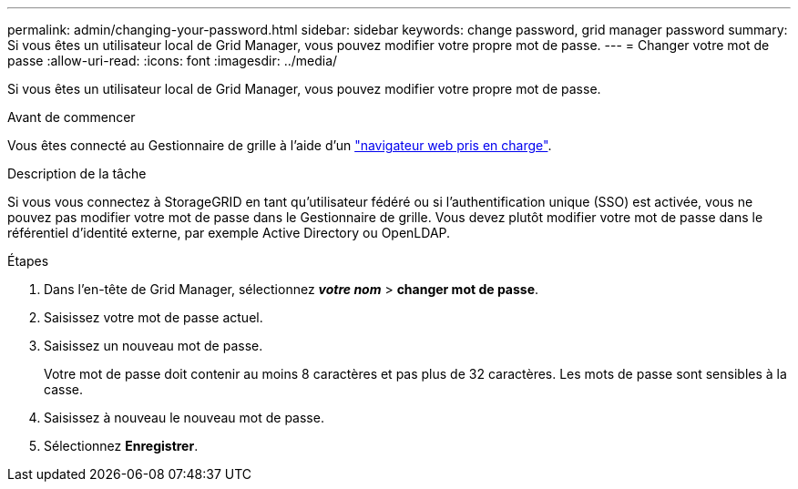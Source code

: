 ---
permalink: admin/changing-your-password.html 
sidebar: sidebar 
keywords: change password, grid manager password 
summary: Si vous êtes un utilisateur local de Grid Manager, vous pouvez modifier votre propre mot de passe. 
---
= Changer votre mot de passe
:allow-uri-read: 
:icons: font
:imagesdir: ../media/


[role="lead"]
Si vous êtes un utilisateur local de Grid Manager, vous pouvez modifier votre propre mot de passe.

.Avant de commencer
Vous êtes connecté au Gestionnaire de grille à l'aide d'un link:../admin/web-browser-requirements.html["navigateur web pris en charge"].

.Description de la tâche
Si vous vous connectez à StorageGRID en tant qu'utilisateur fédéré ou si l'authentification unique (SSO) est activée, vous ne pouvez pas modifier votre mot de passe dans le Gestionnaire de grille. Vous devez plutôt modifier votre mot de passe dans le référentiel d'identité externe, par exemple Active Directory ou OpenLDAP.

.Étapes
. Dans l'en-tête de Grid Manager, sélectionnez *_votre nom_* > *changer mot de passe*.
. Saisissez votre mot de passe actuel.
. Saisissez un nouveau mot de passe.
+
Votre mot de passe doit contenir au moins 8 caractères et pas plus de 32 caractères. Les mots de passe sont sensibles à la casse.

. Saisissez à nouveau le nouveau mot de passe.
. Sélectionnez *Enregistrer*.

